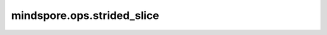 mindspore.ops.strided_slice
===========================

.. py:function:: mindspore.ops.strided_slice(input_x, begin, end, strides, begin_mask=0, end_mask=0, ellipsis_mask=0, new_axis_mask=0, shrink_axis_mask=0)

    对输入Tensor根据步长和索引进行切片提取。

    该算子在给定的 `input_tensor` 中提取大小为 `(end-begin)/stride` 的片段。从起始位置开始，根据步长和索引进行提取，直到所有维度的都不小于结束位置为止。

    给定一个 `input_x[m1, m2, ...、mn]` ， `begin` 、 `end` 和 `strides` 是长度为n的向量。

    在每个掩码字段中（`begin_mask`、`end_mask`、`ellipsis_mask`、`new_axis_mask`、`shrink_axis_mask`），第i位将对应于第i个m。

    对于每个特定的mask，内部先将其转化为二进制表示，然后倒序排布后进行计算。比如说对于一个5*6*7的Tensor，mask设置为3，3转化为二进制表示为ob011。倒序
    后为ob110，则该mask只在第0维和第1维产生作用。下面各自举例说明：

    如果设置了 `begin_mask` 的第i位，则忽略 `begin[i]`，而使用该维度的最大可能取值范围。 `end_mask` 使用方法与之类似。

    对于5*6*7的Tensor， `x[2:,:3,:]` 等同于 `x[2:5,0:3,0:7]` 。

    如果设置了 `ellipsis_mask` 的第i位，则将在其他维度之间插入所需的任意数量的未指定维度。 `ellipsis_mask` 中只允许一个非零位。
    
    对于5*6*7*8的Tensor， `x[2:,...,:6]` 等同于 `x[2:5,:,:,0:6]` 。 `x[2:,...]` 等同于 `x[2:5,:,:,:]` 。

    如果设置了 `new_axis_mask` 的第i位，则忽略 `begin` 、 `end` 和 `strides` ，并在输出Tensor的指定位置添加新的长度为1的维度。

    对于5*6*7的Tensor， `x[:2, newaxis, :6]` 将产生一个shape为 :math:`(2, 1, 6, 7)` 的Tensor。

    如果设置了 `shrink_axis_mask` 的第i位，则第i维被收缩掉，并忽略 `begin[i]` 、 `end[i]` 和 `strides[i]` 索引处的值。

    对于5*6*7的Tensor， `x[:, 5, :]` 相当于将 `shrink_axis_mask` 设置为2，使得输出shape为:math:`(5, 7)` 。

    .. note::
        步长可能为负值，这会导致反向切片。 `begin` 、 `end` 和 `strides` 的shape必须相同。 `begin` 和 `end` 是零索引。 `strides` 的元素必须非零。

    参数：
        - **input_x** (Tensor) - 需要切片处理的输入Tensor。
        - **begin** (tuple[int]) - 指定开始切片的索引。输入为一个tuple，仅支持常量值。
        - **end** (tuple[int]) - 指定结束切片的索引。输入为一个tuple，仅支持常量值。
        - **strides** (tuple[int]) - 指定各维度切片的步长。输入为一个tuple，仅支持常量值。
        - **begin_mask** (int) - 表示切片的起始索引。为int型掩码。默认值：0。
        - **end_mask** (int) - 表示切片的结束索引。为int型掩码。默认值：0。
        - **ellipsis_mask** (int) - 为int型掩码。默认值：0。
        - **new_axis_mask** (int) - 为int型掩码。默认值：0。
        - **shrink_axis_mask** (int) - 为int型掩码。默认值：0。

    返回：
        Tensor。以下内容介绍了输出。

        在第0个维度中，begin为1，end为2，stride为1，因为 :math:`1+1=2\geq2` ，且interval为 :math:`[1,2)` 。因此，在第0个维度中返回具有 :math:`index = 1` 的元素，例如[[3, 3, 3]，[4, 4, 4]]。

        同样在第一个维度中，interval为 :math:`[0,1)` 。根据第0个维度的返回值，返回具有 :math:`index = 0` 的元素，例如[3, 3, 3]。

        同样在第二个维度中，interval为 :math:`[0,3)` 。根据第1个维度的返回值，返回具有 :math:`index = 0,1,2` 的元素，例如[3, 3, 3]。

        最后，输出为[3, 3, 3]。

    异常：
        - **TypeError** - `begin_mask` 、 `end_mask` 、 `ellipsis_mask` 、 `new_ax_mask` 或 `shrink_ax_mask` 不是int。
        - **ValueError** - `begin_mask` 、 `end_mask` 、 `ellipsis_mask` 、 `new_axis_mask` 或 `shrink_axis_mask` 小于0。
        - **ValueError** - `begin` 、 `end` 和 `strides` 的shape不同。